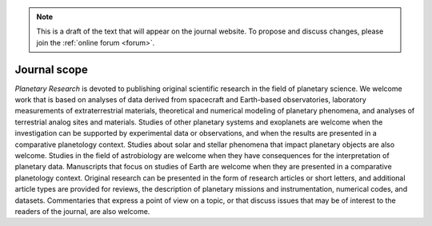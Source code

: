 .. note::
    This is a draft of the text that will appear on the journal website. To propose and discuss changes, please join the  :ref:`online forum <forum>`.

Journal scope
=============

*Planetary Research* is devoted to publishing original scientific research in the field of planetary science. We welcome work that is based on analyses of data derived from spacecraft and Earth-based observatories, laboratory measurements of extraterrestrial materials, theoretical and numerical modeling of planetary phenomena, and analyses of terrestrial analog sites and materials. Studies of other planetary systems and exoplanets are welcome when the investigation can be supported by experimental data or observations, and when the results are presented in a comparative planetology context. Studies about solar and stellar phenomena that impact planetary objects are also welcome. Studies in the field of astrobiology are welcome when they have consequences for the interpretation of planetary data. Manuscripts that focus on studies of Earth are welcome when they are presented in a comparative planetology context. Original research can be presented in the form of research articles or short letters, and additional article types are provided for reviews, the description of planetary missions and instrumentation, numerical codes, and datasets. Commentaries that express a point of view on a topic, or that discuss issues that may be of interest to the readers of the journal, are also welcome.
